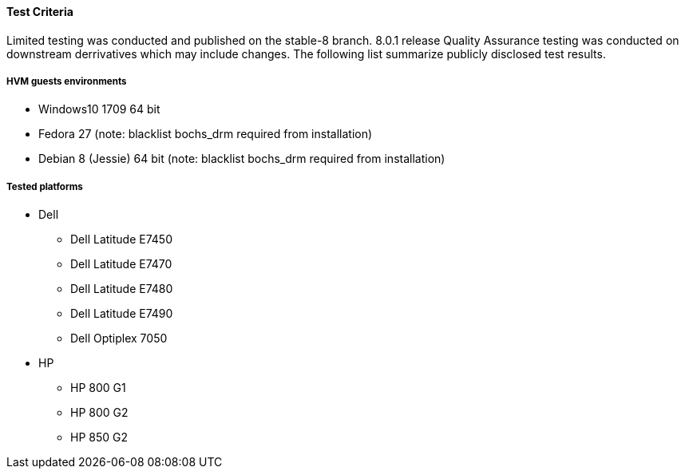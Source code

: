 ==== Test Criteria

Limited testing was conducted and published on the stable-8 branch. 8.0.1 release Quality Assurance testing was conducted on downstream derrivatives which may include changes. The following list summarize publicly disclosed test results.

===== HVM guests environments
 * Windows10 1709 64 bit
 * Fedora 27 (note: blacklist bochs_drm required from installation)
 * Debian 8 (Jessie) 64 bit (note: blacklist bochs_drm required from installation)

===== Tested platforms
* Dell
 - Dell Latitude E7450
 - Dell Latitude E7470
 - Dell Latitude E7480
 - Dell Latitude E7490
 - Dell Optiplex 7050

* HP
 - HP 800 G1
 - HP 800 G2
 - HP 850 G2
